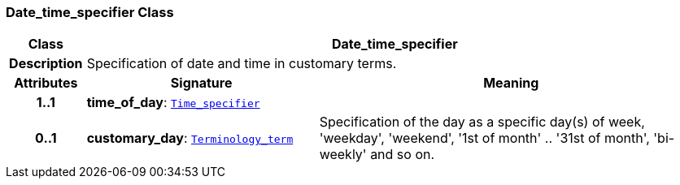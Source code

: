 === Date_time_specifier Class

[cols="^1,3,5"]
|===
h|*Class*
2+^h|*Date_time_specifier*

h|*Description*
2+a|Specification of date and time in customary terms.

h|*Attributes*
^h|*Signature*
^h|*Meaning*

h|*1..1*
|*time_of_day*: `<<_time_specifier_class,Time_specifier>>`
a|

h|*0..1*
|*customary_day*: `link:/releases/BASE/{base_release}/foundation_types.html#_terminology_term_class[Terminology_term^]`
a|Specification of the day as a specific day(s) of week, 'weekday', 'weekend', '1st of month' .. '31st of month', 'bi-weekly' and so on.
|===
